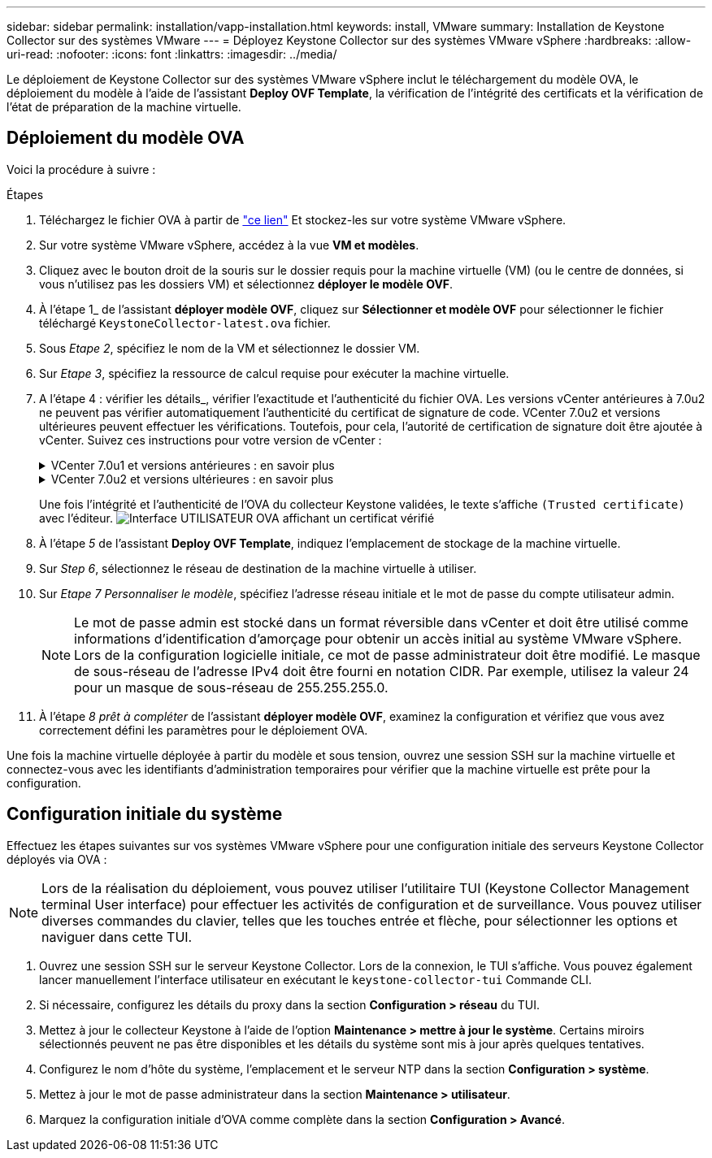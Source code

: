 ---
sidebar: sidebar 
permalink: installation/vapp-installation.html 
keywords: install, VMware 
summary: Installation de Keystone Collector sur des systèmes VMware 
---
= Déployez Keystone Collector sur des systèmes VMware vSphere
:hardbreaks:
:allow-uri-read: 
:nofooter: 
:icons: font
:linkattrs: 
:imagesdir: ../media/


[role="lead"]
Le déploiement de Keystone Collector sur des systèmes VMware vSphere inclut le téléchargement du modèle OVA, le déploiement du modèle à l'aide de l'assistant *Deploy OVF Template*, la vérification de l'intégrité des certificats et la vérification de l'état de préparation de la machine virtuelle.



== Déploiement du modèle OVA

Voici la procédure à suivre :

.Étapes
. Téléchargez le fichier OVA à partir de https://keystone.netapp.com/downloads/KeystoneCollector-latest.ova["ce lien"^] Et stockez-les sur votre système VMware vSphere.
. Sur votre système VMware vSphere, accédez à la vue *VM et modèles*.
. Cliquez avec le bouton droit de la souris sur le dossier requis pour la machine virtuelle (VM) (ou le centre de données, si vous n'utilisez pas les dossiers VM) et sélectionnez *déployer le modèle OVF*.
. À l'étape 1_ de l'assistant *déployer modèle OVF*, cliquez sur *Sélectionner et modèle OVF* pour sélectionner le fichier téléchargé `KeystoneCollector-latest.ova` fichier.
. Sous _Etape 2_, spécifiez le nom de la VM et sélectionnez le dossier VM.
. Sur _Etape 3_, spécifiez la ressource de calcul requise pour exécuter la machine virtuelle.
. A l'étape 4 : vérifier les détails_, vérifier l'exactitude et l'authenticité du fichier OVA.
Les versions vCenter antérieures à 7.0u2 ne peuvent pas vérifier automatiquement l'authenticité du certificat de signature de code. VCenter 7.0u2 et versions ultérieures peuvent effectuer les vérifications. Toutefois, pour cela, l'autorité de certification de signature doit être ajoutée à vCenter. Suivez ces instructions pour votre version de vCenter :
+
.VCenter 7.0u1 et versions antérieures : en savoir plus
[%collapsible]
====
VCenter valide l'intégrité du contenu du fichier OVA et qu'un résumé de signature de code valide est fourni pour les fichiers contenus dans le fichier OVA. Toutefois, il ne valide pas l'authenticité du certificat de signature de code. Pour vérifier l'intégrité, téléchargez le certificat de signature complète et vérifiez-le par rapport au certificat public publié par Keystone.

.. Cliquez sur le lien *Publisher* pour télécharger le certificat de signature complet.
.. Téléchargez le certificat public _Keystone Billing_ sur https://keystone.netapp.com/downloads/OVA-SSL-NetApp-Keystone-20221101.pem["ce lien"^].
.. Vérifiez l'authenticité du certificat de signature OVA par rapport au certificat public en utilisant OpenSSL :
`openssl verify -CAfile OVA-SSL-NetApp-Keystone-20221101.pem keystone-collector.cert`


====
+
.VCenter 7.0u2 et versions ultérieures : en savoir plus
[%collapsible]
====
7.0u2 et versions ultérieures de vCenter sont capables de valider l'intégrité du contenu du fichier OVA et l'authenticité du certificat de signature de code, lorsqu'un résumé de signature de code valide est fourni. Le magasin de confiance racine vCenter contient uniquement des certificats VMware. NetApp utilise Entrust comme autorité de certification et ces certificats doivent être ajoutés au magasin de confiance vCenter.

.. Téléchargez le certificat d'autorité de certification de signature de code depuis Entrust https://web.entrust.com/subca-certificates/OVCS2-CSBR1-crosscert.cer["ici"^].
.. Suivez les étapes de la section `Resolution` Article de la base de connaissances : https://kb.vmware.com/s/article/84240[].


====
+
Une fois l'intégrité et l'authenticité de l'OVA du collecteur Keystone validées, le texte s'affiche `(Trusted certificate)` avec l'éditeur.
image:ova-deploy.png["Interface UTILISATEUR OVA affichant un certificat vérifié"]

. À l'étape _5_ de l'assistant *Deploy OVF Template*, indiquez l'emplacement de stockage de la machine virtuelle.
. Sur _Step 6_, sélectionnez le réseau de destination de la machine virtuelle à utiliser.
. Sur _Etape 7 Personnaliser le modèle_, spécifiez l'adresse réseau initiale et le mot de passe du compte utilisateur admin.
+

NOTE: Le mot de passe admin est stocké dans un format réversible dans vCenter et doit être utilisé comme informations d'identification d'amorçage pour obtenir un accès initial au système VMware vSphere. Lors de la configuration logicielle initiale, ce mot de passe administrateur doit être modifié. Le masque de sous-réseau de l'adresse IPv4 doit être fourni en notation CIDR. Par exemple, utilisez la valeur 24 pour un masque de sous-réseau de 255.255.255.0.

. À l'étape _8 prêt à compléter_ de l'assistant *déployer modèle OVF*, examinez la configuration et vérifiez que vous avez correctement défini les paramètres pour le déploiement OVA.


Une fois la machine virtuelle déployée à partir du modèle et sous tension, ouvrez une session SSH sur la machine virtuelle et connectez-vous avec les identifiants d'administration temporaires pour vérifier que la machine virtuelle est prête pour la configuration.



== Configuration initiale du système

Effectuez les étapes suivantes sur vos systèmes VMware vSphere pour une configuration initiale des serveurs Keystone Collector déployés via OVA :


NOTE: Lors de la réalisation du déploiement, vous pouvez utiliser l'utilitaire TUI (Keystone Collector Management terminal User interface) pour effectuer les activités de configuration et de surveillance. Vous pouvez utiliser diverses commandes du clavier, telles que les touches entrée et flèche, pour sélectionner les options et naviguer dans cette TUI.

. Ouvrez une session SSH sur le serveur Keystone Collector. Lors de la connexion, le TUI s'affiche. Vous pouvez également lancer manuellement l'interface utilisateur en exécutant le `keystone-collector-tui` Commande CLI.
. Si nécessaire, configurez les détails du proxy dans la section *Configuration > réseau* du TUI.
. Mettez à jour le collecteur Keystone à l'aide de l'option *Maintenance > mettre à jour le système*. Certains miroirs sélectionnés peuvent ne pas être disponibles et les détails du système sont mis à jour après quelques tentatives.
. Configurez le nom d'hôte du système, l'emplacement et le serveur NTP dans la section *Configuration > système*.
. Mettez à jour le mot de passe administrateur dans la section *Maintenance > utilisateur*.
. Marquez la configuration initiale d'OVA comme complète dans la section *Configuration > Avancé*.

